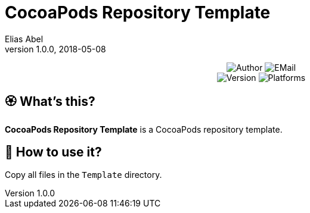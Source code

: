 :name: CocoaPods Repository Template
:author: Elias Abel
:mail: admin@meniny.cn
:desc: a CocoaPods repository template
:version: 1.0.0
:na: N/A
= {name}
{author} <{mail}>
v{version}, 2018-05-08

[subs="attributes"]
++++
<p align="center">
  <img alt="Author" src="https://img.shields.io/badge/author-Elias%20Abel-blue.svg">
  <img alt="EMail" src="https://img.shields.io/badge/mail-admin@meniny.cn-orange.svg">
  <br/>
  <img alt="Version" src="https://img.shields.io/badge/version-{version}-brightgreen.svg">
  <img alt="Platforms" src="https://img.shields.io/badge/platform-CocoaPods-lightgrey.svg">
</p>
++++

:toc:

== 🏵 What's this?

**{name}** is {desc}.

== 📲 How to use it?

Copy all files in the `Template` directory.
